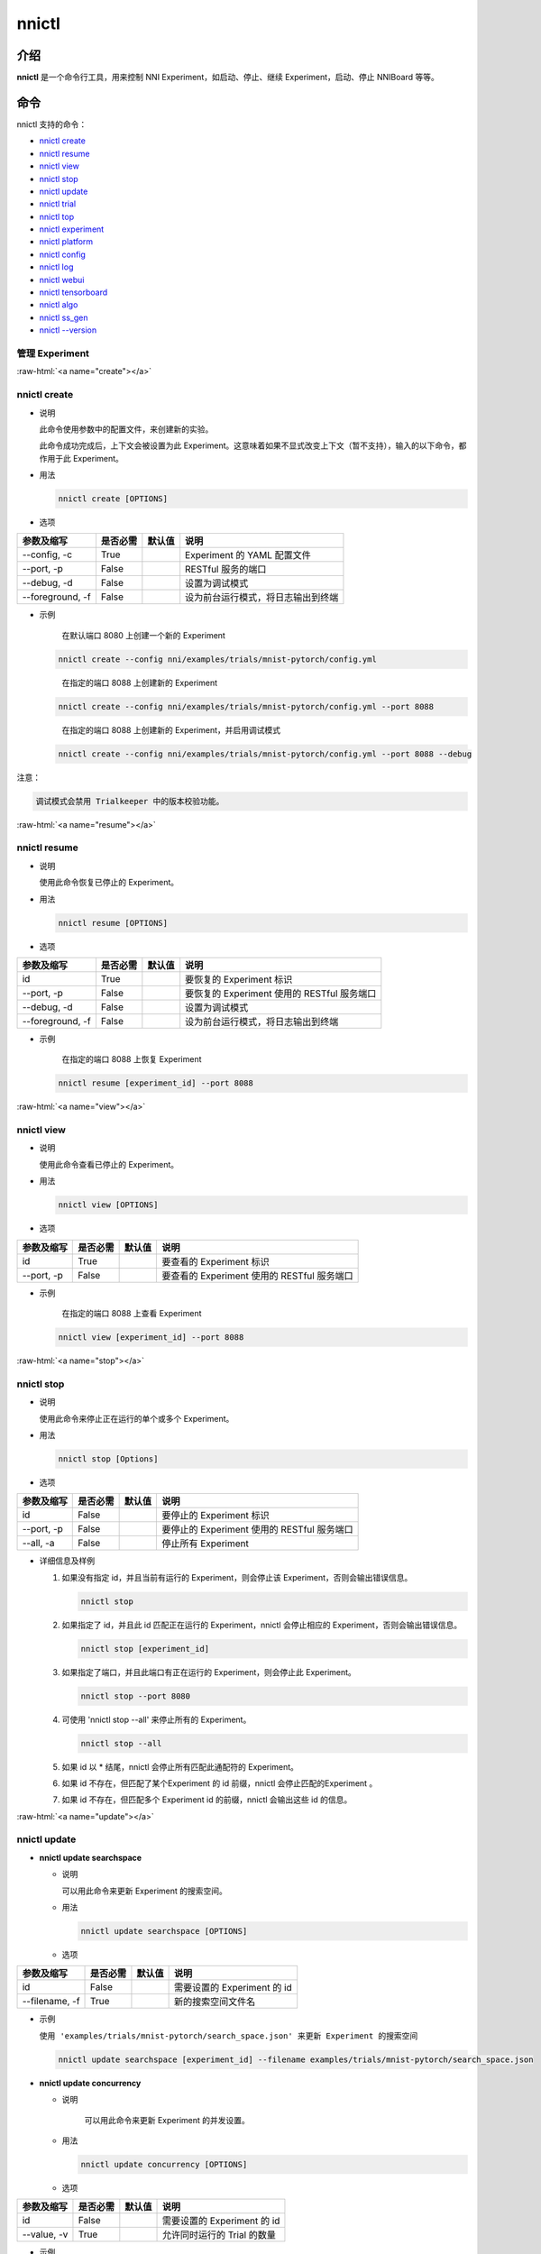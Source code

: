 .. role:: raw-html(raw)
   :format: html


nnictl
======

介绍
------------

**nnictl** 是一个命令行工具，用来控制 NNI Experiment，如启动、停止、继续 Experiment，启动、停止 NNIBoard 等等。

命令
--------

nnictl 支持的命令：


* `nnictl create <#create>`__
* `nnictl resume <#resume>`__
* `nnictl view <#view>`__
* `nnictl stop <#stop>`__
* `nnictl update <#update>`__
* `nnictl trial <#trial>`__
* `nnictl top <#top>`__
* `nnictl experiment <#experiment>`__
* `nnictl platform <#platform>`__
* `nnictl config <#config>`__
* `nnictl log <#log>`__
* `nnictl webui <#webui>`__
* `nnictl tensorboard <#tensorboard>`__
* `nnictl algo <#algo>`__
* `nnictl ss_gen <#ss_gen>`__
* `nnictl --version <#version>`__

管理 Experiment
^^^^^^^^^^^^^^^^^^^^

:raw-html:`<a name="create"></a>`

nnictl create
^^^^^^^^^^^^^


* 
  说明

  此命令使用参数中的配置文件，来创建新的实验。

  此命令成功完成后，上下文会被设置为此 Experiment。这意味着如果不显式改变上下文（暂不支持），输入的以下命令，都作用于此 Experiment。

* 
  用法

  .. code-block:: bash

     nnictl create [OPTIONS]

* 
  选项

.. list-table::
   :header-rows: 1
   :widths: auto

   * - 参数及缩写
     - 是否必需
     - 默认值
     - 说明
   * - --config, -c
     - True
     - 
     - Experiment 的 YAML 配置文件
   * - --port, -p
     - False
     - 
     - RESTful 服务的端口
   * - --debug, -d
     - False
     - 
     - 设置为调试模式
   * - --foreground, -f
     - False
     - 
     - 设为前台运行模式，将日志输出到终端



* 
  示例

  ..

     在默认端口 8080 上创建一个新的 Experiment


  .. code-block:: bash

     nnictl create --config nni/examples/trials/mnist-pytorch/config.yml

  ..

     在指定的端口 8088 上创建新的 Experiment


  .. code-block:: bash

     nnictl create --config nni/examples/trials/mnist-pytorch/config.yml --port 8088

  ..

     在指定的端口 8088 上创建新的 Experiment，并启用调试模式


  .. code-block:: bash

     nnictl create --config nni/examples/trials/mnist-pytorch/config.yml --port 8088 --debug

注意：

.. code-block:: text

   调试模式会禁用 Trialkeeper 中的版本校验功能。

:raw-html:`<a name="resume"></a>`

nnictl resume
^^^^^^^^^^^^^


* 
  说明

  使用此命令恢复已停止的 Experiment。

* 
  用法

  .. code-block:: bash

     nnictl resume [OPTIONS]

* 
  选项

.. list-table::
   :header-rows: 1
   :widths: auto

   * - 参数及缩写
     - 是否必需
     - 默认值
     - 说明
   * - id
     - True
     - 
     - 要恢复的 Experiment 标识
   * - --port, -p
     - False
     - 
     - 要恢复的 Experiment 使用的 RESTful 服务端口
   * - --debug, -d
     - False
     - 
     - 设置为调试模式
   * - --foreground, -f
     - False
     - 
     - 设为前台运行模式，将日志输出到终端



* 
  示例

  ..

     在指定的端口 8088 上恢复 Experiment


  .. code-block:: bash

     nnictl resume [experiment_id] --port 8088

:raw-html:`<a name="view"></a>`

nnictl view
^^^^^^^^^^^


* 
  说明

  使用此命令查看已停止的 Experiment。

* 
  用法

  .. code-block:: bash

     nnictl view [OPTIONS]

* 
  选项

.. list-table::
   :header-rows: 1
   :widths: auto

   * - 参数及缩写
     - 是否必需
     - 默认值
     - 说明
   * - id
     - True
     - 
     - 要查看的 Experiment 标识
   * - --port, -p
     - False
     - 
     - 要查看的 Experiment 使用的 RESTful 服务端口



* 
  示例

  ..

     在指定的端口 8088 上查看 Experiment


  .. code-block:: bash

     nnictl view [experiment_id] --port 8088

:raw-html:`<a name="stop"></a>`

nnictl stop
^^^^^^^^^^^


* 
  说明

  使用此命令来停止正在运行的单个或多个 Experiment。

* 
  用法

  .. code-block:: bash

     nnictl stop [Options]

* 
  选项

.. list-table::
   :header-rows: 1
   :widths: auto

   * - 参数及缩写
     - 是否必需
     - 默认值
     - 说明
   * - id
     - False
     - 
     - 要停止的 Experiment 标识
   * - --port, -p
     - False
     - 
     - 要停止的 Experiment 使用的 RESTful 服务端口
   * - --all, -a
     - False
     - 
     - 停止所有 Experiment



* 
  详细信息及样例


  #. 
     如果没有指定 id，并且当前有运行的 Experiment，则会停止该 Experiment，否则会输出错误信息。

     .. code-block:: bash

         nnictl stop

  #. 
     如果指定了 id，并且此 id 匹配正在运行的 Experiment，nnictl 会停止相应的 Experiment，否则会输出错误信息。

     .. code-block:: bash

         nnictl stop [experiment_id]

  #. 
     如果指定了端口，并且此端口有正在运行的 Experiment，则会停止此 Experiment。

     .. code-block:: bash

         nnictl stop --port 8080

  #. 
     可使用 'nnictl stop --all' 来停止所有的 Experiment。

     .. code-block:: bash

         nnictl stop --all

  #. 
     如果 id 以 * 结尾，nnictl 会停止所有匹配此通配符的 Experiment。

  #. 如果 id 不存在，但匹配了某个Experiment 的 id 前缀，nnictl 会停止匹配的Experiment 。
  #. 如果 id 不存在，但匹配多个 Experiment id 的前缀，nnictl 会输出这些 id 的信息。

:raw-html:`<a name="update"></a>`

nnictl update
^^^^^^^^^^^^^


* 
  **nnictl update searchspace**


  * 
    说明

    可以用此命令来更新 Experiment 的搜索空间。

  * 
    用法

    .. code-block:: bash

       nnictl update searchspace [OPTIONS]

  * 
    选项

.. list-table::
   :header-rows: 1
   :widths: auto

   * - 参数及缩写
     - 是否必需
     - 默认值
     - 说明
   * - id
     - False
     - 
     - 需要设置的 Experiment 的 id
   * - --filename, -f
     - True
     - 
     - 新的搜索空间文件名



* 
  示例

  ``使用 'examples/trials/mnist-pytorch/search_space.json' 来更新 Experiment 的搜索空间``

  .. code-block:: bash

     nnictl update searchspace [experiment_id] --filename examples/trials/mnist-pytorch/search_space.json


* 
  **nnictl update concurrency**


  * 
    说明

     可以用此命令来更新 Experiment 的并发设置。

  * 
    用法

    .. code-block:: bash

       nnictl update concurrency [OPTIONS]

  * 
    选项

.. list-table::
   :header-rows: 1
   :widths: auto

   * - 参数及缩写
     - 是否必需
     - 默认值
     - 说明
   * - id
     - False
     - 
     - 需要设置的 Experiment 的 id
   * - --value, -v
     - True
     - 
     - 允许同时运行的 Trial 的数量



* 
  示例

  ..

     更新 Experiment 的并发数量


  .. code-block:: bash

     nnictl update concurrency [experiment_id] --value [concurrency_number]


* 
  **nnictl update duration**


  * 
    说明

    可以用此命令来更新实验的运行时间。

  * 
    用法

    .. code-block:: bash

       nnictl update duration [OPTIONS]

  * 
    选项

.. list-table::
   :header-rows: 1
   :widths: auto

   * - 参数及缩写
     - 是否必需
     - 默认值
     - 说明
   * - id
     - False
     - 
     - 需要设置的 Experiment 的 id
   * - --value, -v
     - True
     - 
     - 形如 '1m' （一分钟）或 '2h' （两小时）的字符串。 后缀可以为 's'（秒）, 'm'（分钟）, 'h'（小时）或 'd'（天）。



* 
  示例

  ..

     修改 Experiment 的执行时间


  .. code-block:: bash

     nnictl update duration [experiment_id] --value [duration]


* 
  **nnictl update trialnum**


  * 
    说明

    可以用此命令来更新实验的最大尝试数量。

  * 
    用法

    .. code-block:: bash

       nnictl update trialnum [OPTIONS]

  * 
    选项

.. list-table::
   :header-rows: 1
   :widths: auto

   * - 参数及缩写
     - 是否必需
     - 默认值
     - 说明
   * - id
     - False
     - 
     - 需要设置的 Experiment 的 id
   * - --value, -v
     - True
     - 
     - 需要设置的 maxtrialnum 的数量



* 
  示例

  ..

     更新 Experiment 的 Trial 数量


  .. code-block:: bash

     nnictl update trialnum [experiment_id] --value [trial_num]

:raw-html:`<a name="trial"></a>`

nnictl trial
^^^^^^^^^^^^


* 
  **nnictl trial ls**


  * 
    说明

    使用此命令来查看 Trial 的信息。 注意如果 ``head`` 或 ``tail`` 被设置, 则只有完成的 Trial 会被展示。

  * 
    用法

    .. code-block:: bash

       nnictl trial ls
       nnictl trial ls --head 10
       nnictl trial ls --tail 10

  * 
    选项

.. list-table::
   :header-rows: 1
   :widths: auto

   * - 参数及缩写
     - 是否必需
     - 默认值
     - 说明
   * - id
     - False
     - 
     - 需要设置的 Experiment 的 id
   * - --head
     - False
     - 
     - 依据最高默认指标列出的项数。
   * - --tail
     - False
     - 
     - 依据最低默认指标列出的项数。



* 
  **nnictl trial kill**


  * 
    说明

    此命令用于终止 Trial。

  * 
    用法

    .. code-block:: bash

       nnictl trial kill [OPTIONS]

  * 
    选项

.. list-table::
   :header-rows: 1
   :widths: auto

   * - 参数及缩写
     - 是否必需
     - 默认值
     - 说明
   * - id
     - False
     - 
     - Trial 的 Experiment ID
   * - --trial_id, -T
     - True
     - 
     - 需要终止的 Trial 的 ID。



* 
  示例

  ..

     结束 Trial 任务


  .. code-block:: bash

     nnictl trial kill [experiment_id] --trial_id [trial_id]

:raw-html:`<a name="top"></a>`

nnictl top
^^^^^^^^^^


* 
  说明

  查看正在运行的 Experiment。

* 
  用法

  .. code-block:: bash

     nnictl top

* 
  选项

.. list-table::
   :header-rows: 1
   :widths: auto

   * - 参数及缩写
     - 是否必需
     - 默认值
     - 说明
   * - id
     - False
     - 
     - 需要设置的 Experiment 的 id
   * - --time, -t
     - False
     - 
     - 刷新 Experiment 状态的时间间隔，单位为秒，默认值为 3 秒。


:raw-html:`<a name="experiment"></a>`

管理 Experiment 信息
^^^^^^^^^^^^^^^^^^^^^^^^^^^^^


* 
  **nnictl experiment show**


  * 
    说明

    显示 Experiment 的信息。

  * 
    用法

    .. code-block:: bash

       nnictl experiment show

  * 
    选项

.. list-table::
   :header-rows: 1
   :widths: auto

   * - 参数及缩写
     - 是否必需
     - 默认值
     - 说明
   * - id
     - False
     - 
     - 需要设置的 Experiment 的 id



* 
  **nnictl experiment status**


  * 
    说明

    显示 Experiment 的状态。

  * 
    用法

    .. code-block:: bash

       nnictl experiment status

  * 
    选项

.. list-table::
   :header-rows: 1
   :widths: auto

   * - 参数及缩写
     - 是否必需
     - 默认值
     - 说明
   * - id
     - False
     - 
     - 需要设置的 Experiment 的 id



* 
  **nnictl experiment list**


  * 
    说明

    显示正在运行的 Experiment 的信息

  * 
    用法

    .. code-block:: bash

       nnictl experiment list [OPTIONS]

  * 
    选项

.. list-table::
   :header-rows: 1
   :widths: auto

   * - 参数及缩写
     - 是否必需
     - 默认值
     - 说明
   * - --all
     - False
     - 
     - 列出所有 Experiment



* 
  **nnictl experiment delete**


  * 
    说明

    删除一个或所有 Experiment，包括日志、结果、环境信息和缓存。 用于删除无用的 Experiment 结果，或节省磁盘空间。

  * 
    用法

    .. code-block:: bash

       nnictl experiment delete [OPTIONS]

  * 
    选项

.. list-table::
   :header-rows: 1
   :widths: auto

   * - 参数及缩写
     - 是否必需
     - 默认值
     - 说明
   * - id
     - False
     - 
     - Experiment ID
   * - --all
     - False
     - 
     - 删除所有 Experiment



* 
  **nnictl experiment export**


  * 
    说明

    使用此命令，可将 Trial 的 reward 和超参导出为 csv 文件。

  * 
    用法

    .. code-block:: bash

       nnictl experiment export [OPTIONS]

  * 
    选项

.. list-table::
   :header-rows: 1
   :widths: auto

   * - 参数及缩写
     - 是否必需
     - 默认值
     - 说明
   * - id
     - False
     - 
     - Experiment ID
   * - --filename, -f
     - True
     - 
     - 文件的输出路径
   * - --type
     - True
     - 
     - 输出文件类型，仅支持 "csv" 和 "json"
   * - --intermediate, -i
     - False
     - 
     - 是否保存中间结果



* 
  示例

  ..

     将 Experiment 中所有 Trial 数据导出为 JSON 格式


  .. code-block:: bash

     nnictl experiment export [experiment_id] --filename [file_path] --type json --intermediate


* 
  **nnictl experiment import**


  * 
    说明

    可使用此命令将以前的 Trial 超参和结果导入到 Tuner 中。 数据会传入调参算法中（即 Tuner 或 Advisor）。

  * 
    用法

    .. code-block:: bash

       nnictl experiment import [OPTIONS]

  * 
    选项

.. list-table::
   :header-rows: 1
   :widths: auto

   * - 参数及缩写
     - 是否必需
     - 默认值
     - 说明
   * - id
     - False
     - 
     - 需要将数据导入的 Experiment 的 ID
   * - --filename, -f
     - True
     - 
     - 需要导入的 JSON 格式的数据文件



* 
  详细说明

  NNI 支持导入用户的数据，确保数据格式正确。 样例如下：

  .. code-block:: json

     [
       {"parameter": {"x": 0.5, "y": 0.9}, "value": 0.03},
       {"parameter": {"x": 0.4, "y": 0.8}, "value": 0.05},
       {"parameter": {"x": 0.3, "y": 0.7}, "value": 0.04}
     ]

  最顶层列表的每个元素都是一个样例。 对于内置的 Tuner 和 Advisor，每个样本至少需要两个主键：``parameter`` 和 ``value``。 ``parameter`` 必须与 Experiment 的搜索空间相匹配，``parameter`` 中的所有的主键（或超参）都必须与搜索空间中的主键相匹配。 否则， Tuner 或 Advisor 可能会有无法预期的行为。 ``Value`` 应当遵循与 ``nni.report_final_result`` 的输入值一样的规则，即要么时一个数字，或者是包含 ``default`` 主键的 dict。 对于自定义的 Tuner 或 Advisor，根据实现的不同，此文件可以是任意的 JSON 内容（例如，``import_data``）。

  也可以用 `nnictl experiment export <#export>`__ 命令导出 Experiment 已经运行过的 Trial 超参和结果。

  当前，以下 Tuner 和 Advisor 支持导入数据：

  .. code-block:: yaml

     builtinTunerName: TPE, Anneal, GridSearch, MetisTuner
     builtinAdvisorName: BOHB

  *如果要将数据导入到 BOHB Advisor，建议像 NNI 一样，增加 "TRIAL_BUDGET" 参数，否则，BOHB 会使用 max_budget 作为 "TRIAL_BUDGET"。* 示例如下：

  .. code-block:: json

     [
       {"parameter": {"x": 0.5, "y": 0.9, "TRIAL_BUDGET": 27}, "value": 0.03}
     ]

* 
  示例

  ..

     将数据导入运行中的 Experiment


  .. code-block:: bash

     nnictl experiment import [experiment_id] -f experiment_data.json


* 
  **nnictl experiment save**


  * 
    说明

    保存 NNI Experiment 的元数据及代码数据

  * 
    用法

    .. code-block:: bash

       nnictl experiment save [OPTIONS]

  * 
    选项

.. list-table::
   :header-rows: 1
   :widths: auto

   * - 参数及缩写
     - 是否必需
     - 默认值
     - 说明
   * - id
     - True
     - 
     - 要保存的 Experiment 标识
   * - --path, -p
     - False
     - 
     - 保存 NNI Experiment 数据的路径，默认为当前工作目录
   * - --saveCodeDir, -s
     - False
     - 
     - 是否保存 Experiment 的代码目录的数据，默认为 False



* 
  示例

  ..

     保存 Experiment


  .. code-block:: bash

     nnictl experiment save [experiment_id] --saveCodeDir


* 
  **nnictl experiment load**


  * 
    说明

    加载 NNI Experiment

  * 
    用法

    .. code-block:: bash

       nnictl experiment load [OPTIONS]

  * 
    选项

.. list-table::
   :header-rows: 1
   :widths: auto

   * - 参数及缩写
     - 是否必需
     - 默认值
     - 说明
   * - --path, -p
     - True
     - 
     - NNI 包的文件路径
   * - --codeDir, -c
     - True
     - 
     - 要加载的实验的代码目录，加载的 NNI 包中的代码也会放到此目录下。
   * - --logDir, -l
     - False
     - 
     - 存放加载的实验的日志的目录。
   * - --searchSpacePath, -s
     - True
     - 
     - 存放加载的实验的搜索空间文件的路径（路径包含文件名）。 默认是 $codeDir/search_space.json。



* 
  示例

  ..

     加载 Experiment


  .. code-block:: bash

     nnictl experiment load --path [path] --codeDir [codeDir]

:raw-html:`<a name="platform"></a>`

管理平台信息
^^^^^^^^^^^^^^^^^^^^^^^^^^^


* 
  **nnictl platform clean**


  * 
    说明

    用于清理目标平台上的磁盘空间。 所提供的 YAML 文件包括了目标平台的信息，与 NNI 配置文件的格式相同。

  * 
    注意

    如果目标平台正在被别人使用，可能会造成他人的意外错误。

  * 
    用法

    .. code-block:: bash

       nnictl platform clean [OPTIONS]

  * 
    选项

.. list-table::
   :header-rows: 1
   :widths: auto

   * - 参数及缩写
     - 是否必需
     - 默认值
     - 说明
   * - --config
     - True
     - 
     - 创建 Experiment 时的 YAML 配置文件路径。


:raw-html:`<a name="config"></a>`

nnictl config show
^^^^^^^^^^^^^^^^^^


* 
  说明

  显示当前上下文信息。

* 
  用法

  .. code-block:: bash

     nnictl config show

:raw-html:`<a name="log"></a>`

管理日志
^^^^^^^^^^


* 
  **nnictl log stdout**


  * 
    说明

    显示 stdout 日志内容。

  * 
    用法

    .. code-block:: bash

       nnictl log stdout [options]

  * 
    选项

.. list-table::
   :header-rows: 1
   :widths: auto

   * - 参数及缩写
     - 是否必需
     - 默认值
     - 说明
   * - id
     - False
     - 
     - 需要设置的 Experiment 的 id
   * - --head, -h
     - False
     - 
     - 显示 stdout 开始的若干行
   * - --tail, -t
     - False
     - 
     - 显示 stdout 结尾的若干行
   * - --path, -p
     - False
     - 
     - 显示 stdout 文件的路径



* 
  示例

  ..

     显示 stdout 结尾的若干行


  .. code-block:: bash

     nnictl log stdout [experiment_id] --tail [lines_number]


* 
  **nnictl log stderr**


  * 
    说明

    显示 stderr 日志内容。

  * 
    用法

    .. code-block:: bash

       nnictl log stderr [options]

  * 
    选项

.. list-table::
   :header-rows: 1
   :widths: auto

   * - 参数及缩写
     - 是否必需
     - 默认值
     - 说明
   * - id
     - False
     - 
     - 需要设置的 Experiment 的 id
   * - --head, -h
     - False
     - 
     - 显示 stderr 开始的若干行
   * - --tail, -t
     - False
     - 
     - 显示 stderr 结尾的若干行
   * - --path, -p
     - False
     - 
     - 显示 stderr 文件的路径



* 
  **nnictl log trial**


  * 
    说明

    显示 Trial 日志的路径。

  * 
    用法

    .. code-block:: bash

       nnictl log trial [options]

  * 
    选项

.. list-table::
   :header-rows: 1
   :widths: auto

   * - 参数及缩写
     - 是否必需
     - 默认值
     - 说明
   * - id
     - False
     - 
     - Trial 的 Experiment ID
   * - --trial_id, -T
     - False
     - 
     - 所需要找日志路径的 Trial 的 ID，当 id 不为空时，此值也为必需。


:raw-html:`<a name="webui"></a>`

Manage webui
^^^^^^^^^^^^


* 
  **nnictl webui url**


  * 
    说明

    显示 Experiment 的 Web 界面链接

  * 
    用法

    .. code-block:: bash

       nnictl webui url [options]

  * 
    选项

.. list-table::
   :header-rows: 1
   :widths: auto

   * - 参数及缩写
     - 是否必需
     - 默认值
     - 说明
   * - id
     - False
     - 
     - Experiment ID


:raw-html:`<a name="tensorboard"></a>`

管理 tensorboard
^^^^^^^^^^^^^^^^^^


* 
  **nnictl tensorboard start**


  * 
    说明

    启动 tensorboard 进程。

  * 
    用法

    .. code-block:: bash

       nnictl tensorboard start

  * 
    选项

.. list-table::
   :header-rows: 1
   :widths: auto

   * - 参数及缩写
     - 是否必需
     - 默认值
     - 说明
   * - id
     - False
     - 
     - 需要设置的 Experiment 的 id
   * - --trial_id, -T
     - False
     - 
     - Trial 的 id
   * - --port
     - False
     - 6006
     - tensorboard 进程的端口



* 
  详细说明


  #. NNICTL 当前仅支持本机和远程平台的 tensorboard，其它平台暂不支持。
  #. 如果要使用 tensorboard，需要将 tensorboard 日志输出到环境变量 [NNI_OUTPUT_DIR] 路径下。
  #. 在 local 模式中，nnictl 会直接设置 --logdir=[NNI_OUTPUT_DIR] 并启动 tensorboard 进程。
  #. 在 remote 模式中，nnictl 会创建一个 ssh 客户端来将日志数据从远程计算机复制到本机临时目录中，然后在本机开始 tensorboard 进程。 需要注意的是，nnictl 只在使用此命令时复制日志数据，如果要查看最新的 tensorboard 结果，需要再次执行 nnictl tensorboard 命令。
  #. 如果只有一个 Trial 任务，不需要设置 Trial ID。 如果有多个运行的 Trial 作业，需要设置 Trial ID，或使用 [nnictl tensorboard start --trial_id all] 来将 --logdir 映射到所有 Trial 的路径。


* 
  **nnictl tensorboard stop**


  * 
    说明

    停止所有 tensorboard 进程。

  * 
    用法

    .. code-block:: bash

       nnictl tensorboard stop

  * 
    选项

.. list-table::
   :header-rows: 1
   :widths: auto

   * - 参数及缩写
     - 是否必需
     - 默认值
     - 说明
   * - id
     - False
     - 
     - 需要设置的 Experiment 的 id


:raw-html:`<a name="algo"></a>`

管理内置算法
^^^^^^^^^^^^^^^^^^^^^^^^^


* 
  **nnictl algo register**


  * 
    说明

    将自定义的算法注册为内置的 Tuner、Assessor、Advisor。

  * 
    用法

    .. code-block:: bash

       nnictl algo register --meta <path_to_meta_file>

    ``<path_to_meta_file>`` 是 yaml 格式元数据文件的路径，具有以下键：
    
    *
      ``algoType``: 算法类型，可为 ``tuner``, ``assessor``, ``advisor``
    
    *
      ``builtinName``: 在 Experiment 配置文件中使用的内置名称
    
    *
      ``className`` : Tuner 类名，包括模块名，例如：``demo_tuner.DemoTuner``
    
    *
      ``classArgsValidator``: 类的参数验证类 validator 的类名，包括模块名，如：``demo_tuner.MyClassArgsValidator``

  * 
    示例

    ..

       在示例中安装自定义 Tuner 


    .. code-block:: bash

       cd nni/examples/tuners/customized_tuner
       python3 setup.py develop
       nnictl algo register --meta meta_file.yml


* 
  **nnictl algo show**


  * 
    说明

    显示指定注册算法的详细信息

  * 
    用法

    .. code-block:: bash

       nnictl algo show <builtinName>

  * 
    示例

    .. code-block:: bash

       nnictl algo show SMAC

* 
  **nnictl package list**


  * 
    说明

    列出已注册的内置算法

  * 
    用法

    .. code-block:: bash

       nnictl algo list


* 
  示例

  .. code-block:: bash

     nnictl algo list


* 
  **nnictl algo unregister**


  * 
    说明

    注销一个已注册的自定义内置算法。 NNI 提供的内置算法不能被注销。

  * 
    用法

    .. code-block:: bash

       nnictl algo unregister <builtinName>

  * 
    示例

    .. code-block:: bash

       nnictl algo unregister demotuner

:raw-html:`<a name="ss_gen"></a>`

生成搜索空间
^^^^^^^^^^^^^^^^^^^^^


* 
  **nnictl ss_gen**


  * 
    说明

    从使用 NNI NAS API 的用户代码生成搜索空间。

  * 
    用法

    .. code-block:: bash

       nnictl ss_gen [OPTIONS]

  * 
    选项

.. list-table::
   :header-rows: 1
   :widths: auto

   * - 参数及缩写
     - 是否必需
     - 默认值
     - 说明
   * - --trial_command
     - True
     - 
     - Trial 代码的命令
   * - --trial_dir
     - False
     - ./
     - Trial 代码目录
   * - --file
     - False
     - nni_auto_gen_search_space.json
     - 用来存储生成的搜索空间



* 
  示例

  ..

     生成搜索空间


  .. code-block:: bash

     nnictl ss_gen --trial_command="python3 mnist.py" --trial_dir=./ --file=ss.json

:raw-html:`<a name="version"></a>`

NNI 版本校验
^^^^^^^^^^^^^^^^^


* 
  **nnictl --version**


  * 
    说明

    显示当前安装的 NNI 的版本。

  * 
    用法

    .. code-block:: bash

       nnictl --version
